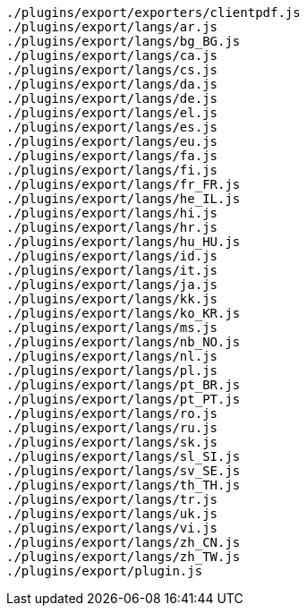 ....
./plugins/export/exporters/clientpdf.js
./plugins/export/langs/ar.js
./plugins/export/langs/bg_BG.js
./plugins/export/langs/ca.js
./plugins/export/langs/cs.js
./plugins/export/langs/da.js
./plugins/export/langs/de.js
./plugins/export/langs/el.js
./plugins/export/langs/es.js
./plugins/export/langs/eu.js
./plugins/export/langs/fa.js
./plugins/export/langs/fi.js
./plugins/export/langs/fr_FR.js
./plugins/export/langs/he_IL.js
./plugins/export/langs/hi.js
./plugins/export/langs/hr.js
./plugins/export/langs/hu_HU.js
./plugins/export/langs/id.js
./plugins/export/langs/it.js
./plugins/export/langs/ja.js
./plugins/export/langs/kk.js
./plugins/export/langs/ko_KR.js
./plugins/export/langs/ms.js
./plugins/export/langs/nb_NO.js
./plugins/export/langs/nl.js
./plugins/export/langs/pl.js
./plugins/export/langs/pt_BR.js
./plugins/export/langs/pt_PT.js
./plugins/export/langs/ro.js
./plugins/export/langs/ru.js
./plugins/export/langs/sk.js
./plugins/export/langs/sl_SI.js
./plugins/export/langs/sv_SE.js
./plugins/export/langs/th_TH.js
./plugins/export/langs/tr.js
./plugins/export/langs/uk.js
./plugins/export/langs/vi.js
./plugins/export/langs/zh_CN.js
./plugins/export/langs/zh_TW.js
./plugins/export/plugin.js
....
